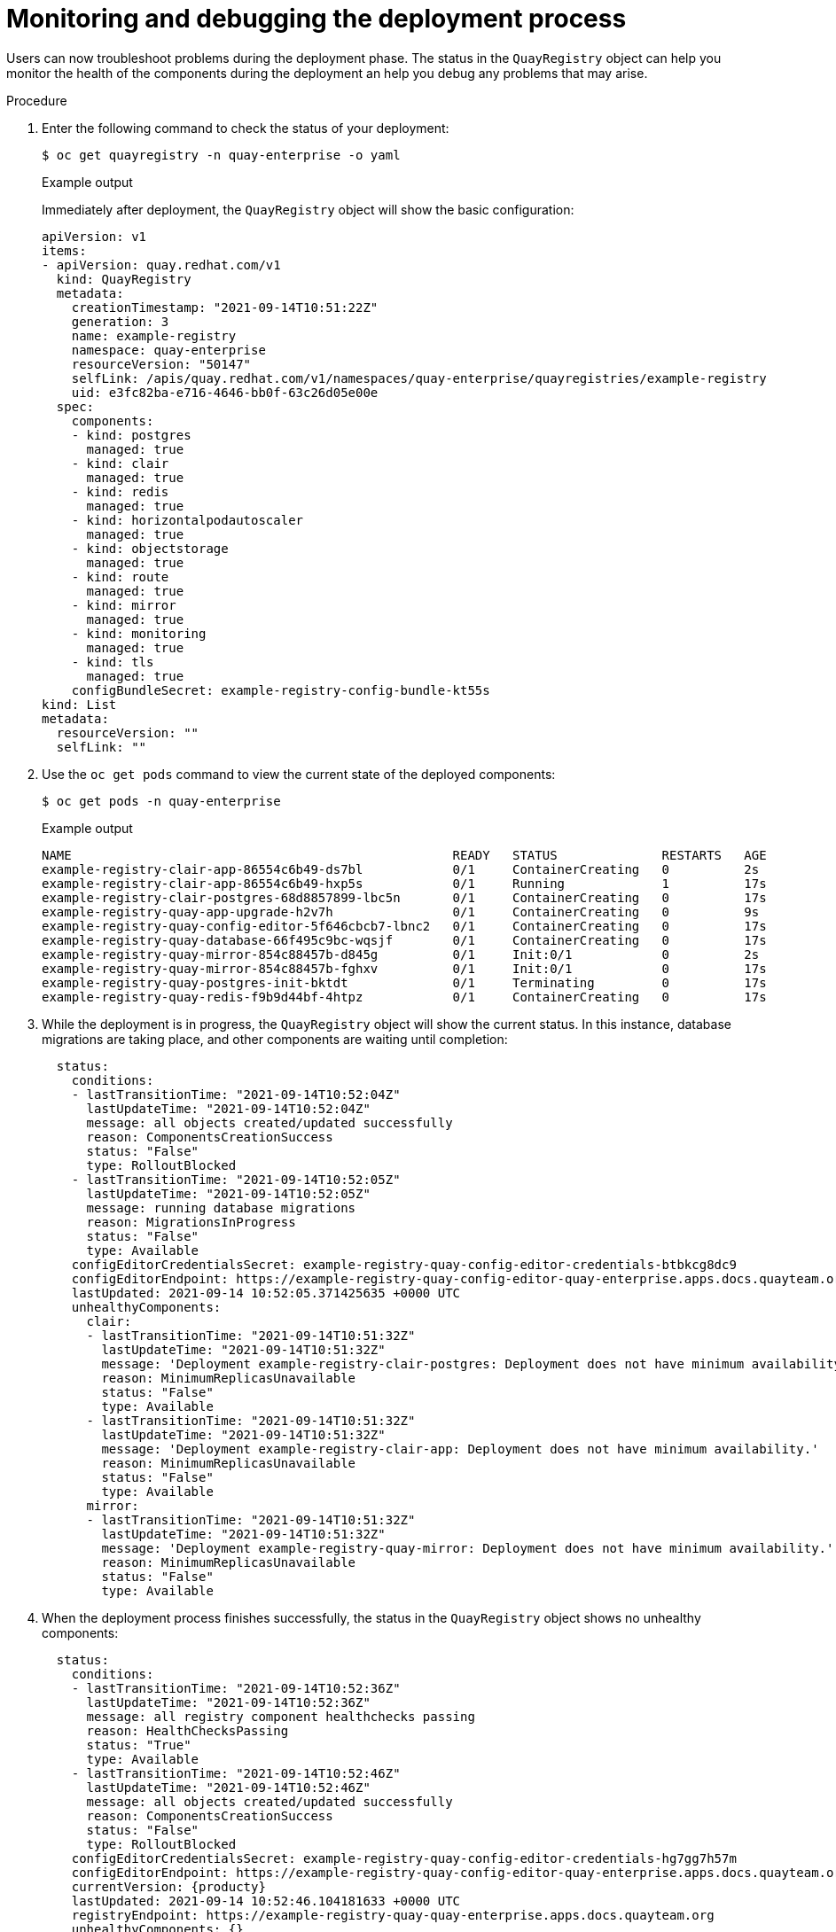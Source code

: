 :_content-type: PROCEDURE
[id="operator-monitor-deploy-cli"]
= Monitoring and debugging the deployment process

Users can now troubleshoot problems during the deployment phase. The status in the `QuayRegistry` object can help you monitor the health of the components during the deployment an help you debug any problems that may arise.

.Procedure

. Enter the following command to check the status of your deployment:
+
[source,terminal]
----
$ oc get quayregistry -n quay-enterprise -o yaml
----
+
.Example output
+
Immediately after deployment, the `QuayRegistry` object will show the basic configuration:
+
[source,yaml]
----
apiVersion: v1
items:
- apiVersion: quay.redhat.com/v1
  kind: QuayRegistry
  metadata:
    creationTimestamp: "2021-09-14T10:51:22Z"
    generation: 3
    name: example-registry
    namespace: quay-enterprise
    resourceVersion: "50147"
    selfLink: /apis/quay.redhat.com/v1/namespaces/quay-enterprise/quayregistries/example-registry
    uid: e3fc82ba-e716-4646-bb0f-63c26d05e00e
  spec:
    components:
    - kind: postgres
      managed: true
    - kind: clair
      managed: true
    - kind: redis
      managed: true
    - kind: horizontalpodautoscaler
      managed: true
    - kind: objectstorage
      managed: true
    - kind: route
      managed: true
    - kind: mirror
      managed: true
    - kind: monitoring
      managed: true
    - kind: tls
      managed: true
    configBundleSecret: example-registry-config-bundle-kt55s
kind: List
metadata:
  resourceVersion: ""
  selfLink: ""
----

. Use the `oc get pods` command to view the current state of the deployed components:
+
[source,terminal]
----
$ oc get pods -n quay-enterprise
----
+
.Example output
+
[source,terminal]
----
NAME                                                   READY   STATUS              RESTARTS   AGE
example-registry-clair-app-86554c6b49-ds7bl            0/1     ContainerCreating   0          2s
example-registry-clair-app-86554c6b49-hxp5s            0/1     Running             1          17s
example-registry-clair-postgres-68d8857899-lbc5n       0/1     ContainerCreating   0          17s
example-registry-quay-app-upgrade-h2v7h                0/1     ContainerCreating   0          9s
example-registry-quay-config-editor-5f646cbcb7-lbnc2   0/1     ContainerCreating   0          17s
example-registry-quay-database-66f495c9bc-wqsjf        0/1     ContainerCreating   0          17s
example-registry-quay-mirror-854c88457b-d845g          0/1     Init:0/1            0          2s
example-registry-quay-mirror-854c88457b-fghxv          0/1     Init:0/1            0          17s
example-registry-quay-postgres-init-bktdt              0/1     Terminating         0          17s
example-registry-quay-redis-f9b9d44bf-4htpz            0/1     ContainerCreating   0          17s
----

. While the deployment is in progress, the `QuayRegistry` object will show the current status. In this instance, database migrations are taking place, and other components are waiting until completion:
+
[source,terminal]
----
  status:
    conditions:
    - lastTransitionTime: "2021-09-14T10:52:04Z"
      lastUpdateTime: "2021-09-14T10:52:04Z"
      message: all objects created/updated successfully
      reason: ComponentsCreationSuccess
      status: "False"
      type: RolloutBlocked
    - lastTransitionTime: "2021-09-14T10:52:05Z"
      lastUpdateTime: "2021-09-14T10:52:05Z"
      message: running database migrations
      reason: MigrationsInProgress
      status: "False"
      type: Available
    configEditorCredentialsSecret: example-registry-quay-config-editor-credentials-btbkcg8dc9
    configEditorEndpoint: https://example-registry-quay-config-editor-quay-enterprise.apps.docs.quayteam.org
    lastUpdated: 2021-09-14 10:52:05.371425635 +0000 UTC
    unhealthyComponents:
      clair:
      - lastTransitionTime: "2021-09-14T10:51:32Z"
        lastUpdateTime: "2021-09-14T10:51:32Z"
        message: 'Deployment example-registry-clair-postgres: Deployment does not have minimum availability.'
        reason: MinimumReplicasUnavailable
        status: "False"
        type: Available
      - lastTransitionTime: "2021-09-14T10:51:32Z"
        lastUpdateTime: "2021-09-14T10:51:32Z"
        message: 'Deployment example-registry-clair-app: Deployment does not have minimum availability.'
        reason: MinimumReplicasUnavailable
        status: "False"
        type: Available
      mirror:
      - lastTransitionTime: "2021-09-14T10:51:32Z"
        lastUpdateTime: "2021-09-14T10:51:32Z"
        message: 'Deployment example-registry-quay-mirror: Deployment does not have minimum availability.'
        reason: MinimumReplicasUnavailable
        status: "False"
        type: Available
----

. When the deployment process finishes successfully, the status in the `QuayRegistry` object shows no unhealthy components:
+
[source,terminal]
----
  status:
    conditions:
    - lastTransitionTime: "2021-09-14T10:52:36Z"
      lastUpdateTime: "2021-09-14T10:52:36Z"
      message: all registry component healthchecks passing
      reason: HealthChecksPassing
      status: "True"
      type: Available
    - lastTransitionTime: "2021-09-14T10:52:46Z"
      lastUpdateTime: "2021-09-14T10:52:46Z"
      message: all objects created/updated successfully
      reason: ComponentsCreationSuccess
      status: "False"
      type: RolloutBlocked
    configEditorCredentialsSecret: example-registry-quay-config-editor-credentials-hg7gg7h57m
    configEditorEndpoint: https://example-registry-quay-config-editor-quay-enterprise.apps.docs.quayteam.org
    currentVersion: {producty}
    lastUpdated: 2021-09-14 10:52:46.104181633 +0000 UTC
    registryEndpoint: https://example-registry-quay-quay-enterprise.apps.docs.quayteam.org
    unhealthyComponents: {}
----